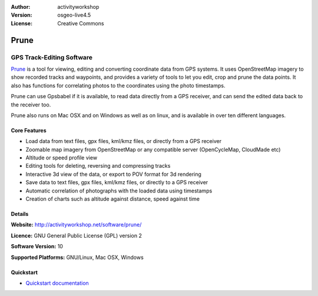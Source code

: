 :Author: activityworkshop
:Version: osgeo-live4.5
:License: Creative Commons

.. _prune-overview:

.. image:: images/project_logos/logo-prune.png
  :alt: project logo
  :align: right
  :target: http://activityworkshop.net/software/prune/


Prune
=====

GPS Track-Editing Software 
~~~~~~~~~~~~~~~~~~~~~~~~~~

`Prune <http://activityworkshop.net/software/prune/>`_ is a tool for viewing,
editing and converting coordinate data from GPS systems.  It uses OpenStreetMap
imagery to show recorded tracks and waypoints, and provides a variety of tools
to let you edit, crop and prune the data points.  It also has functions for
correlating photos to the coordinates using the photo timestamps.

Prune can use Gpsbabel if it is available, to read data directly from a GPS receiver,
and can send the edited data back to the receiver too.

Prune also runs on Mac OSX and on Windows as well as on linux, and is available
in over ten different languages.

Core Features
-------------

.. image:: images/screenshots/1024x768/prune_barcelona.png
  :scale: 50 %
  :alt: screenshot
  :align: right

* Load data from text files, gpx files, kml/kmz files, or directly from a GPS receiver
* Zoomable map imagery from OpenStreetMap or any compatible server (OpenCycleMap, CloudMade etc)
* Altitude or speed profile view
* Editing tools for deleting, reversing and compressing tracks
* Interactive 3d view of the data, or export to POV format for 3d rendering
* Save data to text files, gpx files, kml/kmz files, or directly to a GPS receiver
* Automatic correlation of photographs with the loaded data using timestamps
* Creation of charts such as altitude against distance, speed against time

Details
-------

**Website:** http://activityworkshop.net/software/prune/

**Licence:** GNU General Public License (GPL) version 2

**Software Version:** 10

**Supported Platforms:** GNU/Linux, Mac OSX, Windows


Quickstart
----------

* `Quickstart documentation <../quickstart/prune_quickstart.html>`_

